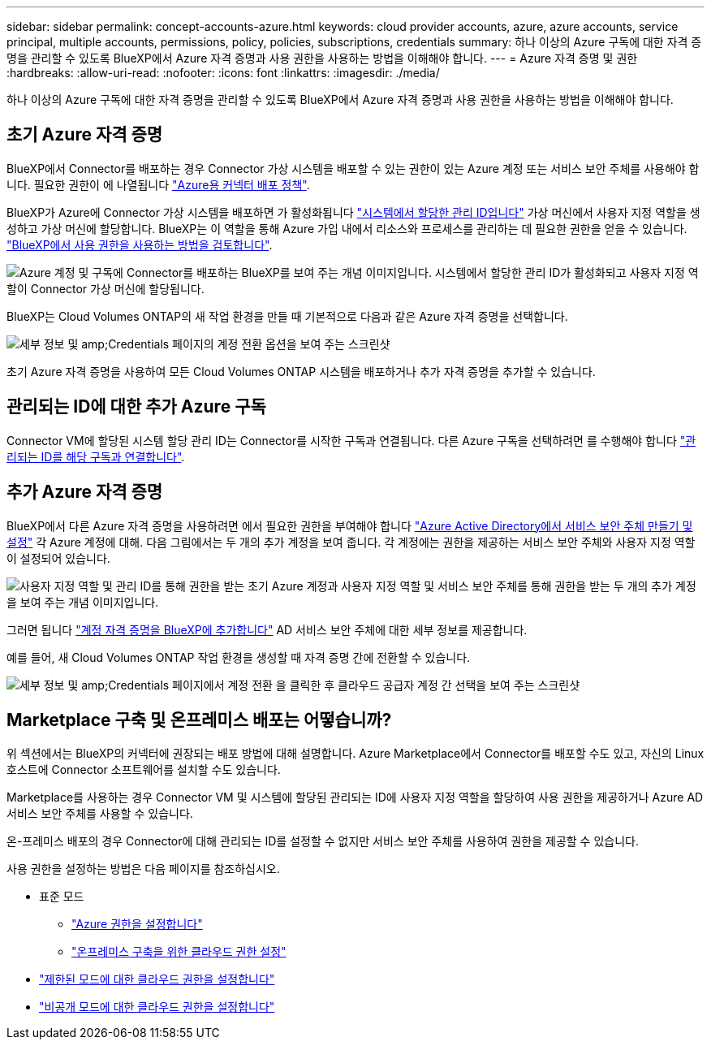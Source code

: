 ---
sidebar: sidebar 
permalink: concept-accounts-azure.html 
keywords: cloud provider accounts, azure, azure accounts, service principal, multiple accounts, permissions, policy, policies, subscriptions, credentials 
summary: 하나 이상의 Azure 구독에 대한 자격 증명을 관리할 수 있도록 BlueXP에서 Azure 자격 증명과 사용 권한을 사용하는 방법을 이해해야 합니다. 
---
= Azure 자격 증명 및 권한
:hardbreaks:
:allow-uri-read: 
:nofooter: 
:icons: font
:linkattrs: 
:imagesdir: ./media/


[role="lead"]
하나 이상의 Azure 구독에 대한 자격 증명을 관리할 수 있도록 BlueXP에서 Azure 자격 증명과 사용 권한을 사용하는 방법을 이해해야 합니다.



== 초기 Azure 자격 증명

BlueXP에서 Connector를 배포하는 경우 Connector 가상 시스템을 배포할 수 있는 권한이 있는 Azure 계정 또는 서비스 보안 주체를 사용해야 합니다. 필요한 권한이 에 나열됩니다 link:task-set-up-permissions-azure.html["Azure용 커넥터 배포 정책"].

BlueXP가 Azure에 Connector 가상 시스템을 배포하면 가 활성화됩니다 https://docs.microsoft.com/en-us/azure/active-directory/managed-identities-azure-resources/overview["시스템에서 할당한 관리 ID입니다"^] 가상 머신에서 사용자 지정 역할을 생성하고 가상 머신에 할당합니다. BlueXP는 이 역할을 통해 Azure 가입 내에서 리소스와 프로세스를 관리하는 데 필요한 권한을 얻을 수 있습니다. link:reference-permissions-azure.html["BlueXP에서 사용 권한을 사용하는 방법을 검토합니다"].

image:diagram_permissions_initial_azure.png["Azure 계정 및 구독에 Connector를 배포하는 BlueXP를 보여 주는 개념 이미지입니다. 시스템에서 할당한 관리 ID가 활성화되고 사용자 지정 역할이 Connector 가상 머신에 할당됩니다."]

BlueXP는 Cloud Volumes ONTAP의 새 작업 환경을 만들 때 기본적으로 다음과 같은 Azure 자격 증명을 선택합니다.

image:screenshot_accounts_select_azure.gif["세부 정보 및 amp;Credentials 페이지의 계정 전환 옵션을 보여 주는 스크린샷"]

초기 Azure 자격 증명을 사용하여 모든 Cloud Volumes ONTAP 시스템을 배포하거나 추가 자격 증명을 추가할 수 있습니다.



== 관리되는 ID에 대한 추가 Azure 구독

Connector VM에 할당된 시스템 할당 관리 ID는 Connector를 시작한 구독과 연결됩니다. 다른 Azure 구독을 선택하려면 를 수행해야 합니다 link:task-adding-azure-accounts.html#associating-additional-azure-subscriptions-with-a-managed-identity["관리되는 ID를 해당 구독과 연결합니다"].



== 추가 Azure 자격 증명

BlueXP에서 다른 Azure 자격 증명을 사용하려면 에서 필요한 권한을 부여해야 합니다 link:task-adding-azure-accounts.html["Azure Active Directory에서 서비스 보안 주체 만들기 및 설정"] 각 Azure 계정에 대해. 다음 그림에서는 두 개의 추가 계정을 보여 줍니다. 각 계정에는 권한을 제공하는 서비스 보안 주체와 사용자 지정 역할이 설정되어 있습니다.

image:diagram_permissions_multiple_azure.png["사용자 지정 역할 및 관리 ID를 통해 권한을 받는 초기 Azure 계정과 사용자 지정 역할 및 서비스 보안 주체를 통해 권한을 받는 두 개의 추가 계정을 보여 주는 개념 이미지입니다."]

그러면 됩니다 link:task-adding-azure-accounts.html#adding-azure-accounts-to-cloud-manager["계정 자격 증명을 BlueXP에 추가합니다"] AD 서비스 보안 주체에 대한 세부 정보를 제공합니다.

예를 들어, 새 Cloud Volumes ONTAP 작업 환경을 생성할 때 자격 증명 간에 전환할 수 있습니다.

image:screenshot_accounts_switch_azure.gif["세부 정보 및 amp;Credentials 페이지에서 계정 전환 을 클릭한 후 클라우드 공급자 계정 간 선택을 보여 주는 스크린샷"]



== Marketplace 구축 및 온프레미스 배포는 어떻습니까?

위 섹션에서는 BlueXP의 커넥터에 권장되는 배포 방법에 대해 설명합니다. Azure Marketplace에서 Connector를 배포할 수도 있고, 자신의 Linux 호스트에 Connector 소프트웨어를 설치할 수도 있습니다.

Marketplace를 사용하는 경우 Connector VM 및 시스템에 할당된 관리되는 ID에 사용자 지정 역할을 할당하여 사용 권한을 제공하거나 Azure AD 서비스 보안 주체를 사용할 수 있습니다.

온-프레미스 배포의 경우 Connector에 대해 관리되는 ID를 설정할 수 없지만 서비스 보안 주체를 사용하여 권한을 제공할 수 있습니다.

사용 권한을 설정하는 방법은 다음 페이지를 참조하십시오.

* 표준 모드
+
** link:task-set-up-permissions-azure.html["Azure 권한을 설정합니다"]
** link:task-set-up-permissions-on-prem.html["온프레미스 구축을 위한 클라우드 권한 설정"]


* link:task-prepare-restricted-mode.html#prepare-cloud-permissions["제한된 모드에 대한 클라우드 권한을 설정합니다"]
* link:task-prepare-private-mode.html#prepare-cloud-permissions["비공개 모드에 대한 클라우드 권한을 설정합니다"]

